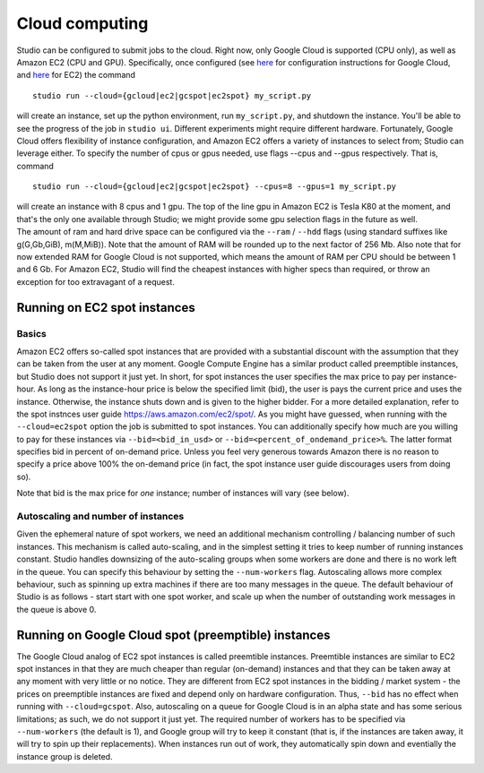 Cloud computing
===============

Studio can be configured to submit jobs to the cloud. Right
now, only Google Cloud is supported (CPU only), as well as Amazon EC2
(CPU and GPU). Specifically, once configured (see
`here <gcloud_setup.rst>`__ for configuration instructions for Google
Cloud, and `here <ec2_setup.rst>`__ for EC2) the command

::

    studio run --cloud={gcloud|ec2|gcspot|ec2spot} my_script.py 

will create an instance, set up the python environment, run
``my_script.py``, and shutdown the instance. You'll be able to see the
progress of the job in ``studio ui``. Different experiments might require
different hardware. Fortunately, Google Cloud offers flexibility of
instance configuration, and Amazon EC2 offers a variety of instances to
select from; Studio can leverage either. To specify the number of
cpus or gpus needed, use flags --cpus and --gpus respectively. That is,
command

::

    studio run --cloud={gcloud|ec2|gcspot|ec2spot} --cpus=8 --gpus=1 my_script.py 

| will create an instance with 8 cpus and 1 gpu. The top of the line gpu
  in Amazon EC2 is Tesla K80 at the moment, and that's the only one
  available through Studio; we might provide some gpu selection flags
  in the future as well.
| The amount of ram and hard drive space can be configured via the ``--ram`` /
  ``--hdd`` flags (using standard suffixes like g(G,Gb,GiB), m(M,MiB)). Note
  that the amount of RAM will be rounded up to the next factor of 256 Mb.
  Also note that for now extended RAM for Google Cloud is not supported,
  which means the amount of RAM per CPU should be between 1 and 6 Gb. For
  Amazon EC2, Studio will find the cheapest instances with higher specs
  than required, or throw an exception for too extravagant of a request.

Running on EC2 spot instances
-----------------------------

Basics
~~~~~~

Amazon EC2 offers so-called spot instances that are provided with a
substantial discount with the assumption that they can be taken from
the user at any moment. Google Compute Engine has a similar product called
preemptible instances, but Studio does not support it just yet. In
short, for spot instances the user specifies the max price to pay per
instance-hour. As long as the instance-hour price is below the specified
limit (bid), the user is pays the current price and uses the instance.
Otherwise, the instance shuts down and is given to the higher
bidder. For a more detailed explanation, refer to the spot instnces user guide
https://aws.amazon.com/ec2/spot/. As you might have guessed,
when running with the ``--cloud=ec2spot`` option the job is submitted to
spot instances. You can additionally specify how much are you
willing to pay for these instances via ``--bid=<bid_in_usd>`` or
``--bid=<percent_of_ondemand_price>%``. The latter format specifies bid
in percent of on-demand price. Unless you feel very generous towards
Amazon there is no reason to specify a price above 100% the on-demand
price (in fact, the spot instance user guide discourages users from doing
so).

Note that bid is the max price for *one* instance; number of instances will
vary (see below).

Autoscaling and number of instances
~~~~~~~~~~~~~~~~~~~~~~~~~~~~~~~~~~~

Given the ephemeral nature of spot workers, we need an additional mechanism
controlling / balancing number of such instances. This mechanism is
called auto-scaling, and in the simplest setting it tries to keep number
of running instances constant. Studio handles downsizing of the
auto-scaling groups when some workers are done and there is no work left
in the queue. You can specify this behaviour by setting the
``--num-workers`` flag. Autoscaling allows more complex behaviour, such
as spinning up extra machines if there are too many messages in the queue.
The default behaviour of Studio is as follows - start start with one spot
worker, and scale up when the number of outstanding work messages in the
queue is above 0.

Running on Google Cloud spot (preemptible) instances
----------------------------------------------------

The Google Cloud analog of EC2 spot instances is called preemtible
instances. Preemtible instances are similar to EC2 spot instances in that
they are much cheaper than regular (on-demand) instances and that
they can be taken away at any moment with very little or no notice. They
are different from EC2 spot instances in the bidding / market system -
the prices on preemptible instances are fixed and depend only on
hardware configuration. Thus, ``--bid`` has no effect when running with
``--cloud=gcspot``. Also, autoscaling on a queue for Google Cloud is in
an alpha state and has some serious limitations; as such, we do not
support it just yet. The required number of workers has to be
specified via ``--num-workers`` (the default is 1), and Google group will
try to keep it constant (that is, if the instances are taken away, it
will try to spin up their replacements). When instances run out
of work, they automatically spin down and eventially the instance group is deleted.
